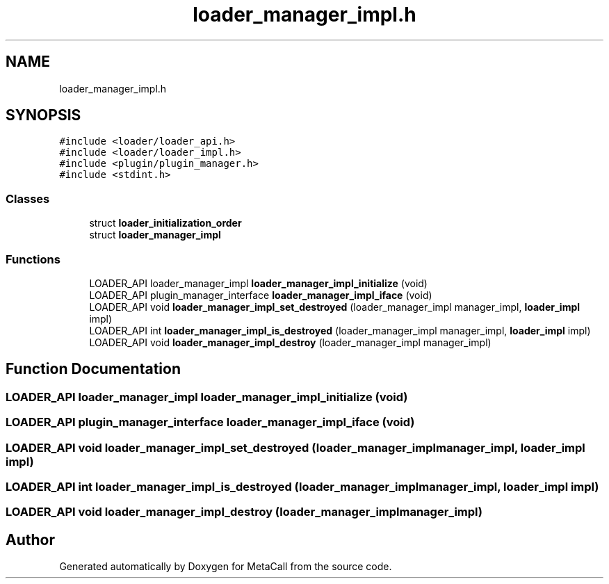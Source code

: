 .TH "loader_manager_impl.h" 3 "Tue Jan 23 2024" "Version 0.7.5.34b28423138e" "MetaCall" \" -*- nroff -*-
.ad l
.nh
.SH NAME
loader_manager_impl.h
.SH SYNOPSIS
.br
.PP
\fC#include <loader/loader_api\&.h>\fP
.br
\fC#include <loader/loader_impl\&.h>\fP
.br
\fC#include <plugin/plugin_manager\&.h>\fP
.br
\fC#include <stdint\&.h>\fP
.br

.SS "Classes"

.in +1c
.ti -1c
.RI "struct \fBloader_initialization_order\fP"
.br
.ti -1c
.RI "struct \fBloader_manager_impl\fP"
.br
.in -1c
.SS "Functions"

.in +1c
.ti -1c
.RI "LOADER_API loader_manager_impl \fBloader_manager_impl_initialize\fP (void)"
.br
.ti -1c
.RI "LOADER_API plugin_manager_interface \fBloader_manager_impl_iface\fP (void)"
.br
.ti -1c
.RI "LOADER_API void \fBloader_manager_impl_set_destroyed\fP (loader_manager_impl manager_impl, \fBloader_impl\fP impl)"
.br
.ti -1c
.RI "LOADER_API int \fBloader_manager_impl_is_destroyed\fP (loader_manager_impl manager_impl, \fBloader_impl\fP impl)"
.br
.ti -1c
.RI "LOADER_API void \fBloader_manager_impl_destroy\fP (loader_manager_impl manager_impl)"
.br
.in -1c
.SH "Function Documentation"
.PP 
.SS "LOADER_API loader_manager_impl loader_manager_impl_initialize (void)"

.SS "LOADER_API plugin_manager_interface loader_manager_impl_iface (void)"

.SS "LOADER_API void loader_manager_impl_set_destroyed (loader_manager_impl manager_impl, \fBloader_impl\fP impl)"

.SS "LOADER_API int loader_manager_impl_is_destroyed (loader_manager_impl manager_impl, \fBloader_impl\fP impl)"

.SS "LOADER_API void loader_manager_impl_destroy (loader_manager_impl manager_impl)"

.SH "Author"
.PP 
Generated automatically by Doxygen for MetaCall from the source code\&.
